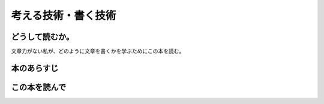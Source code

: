 考える技術・書く技術
================================================

どうして読むか。
-----------------
文章力がない私が、どのように文章を書くかを学ぶためにこの本を読む。

本のあらすじ
----------------------------



この本を読んで
------------------
